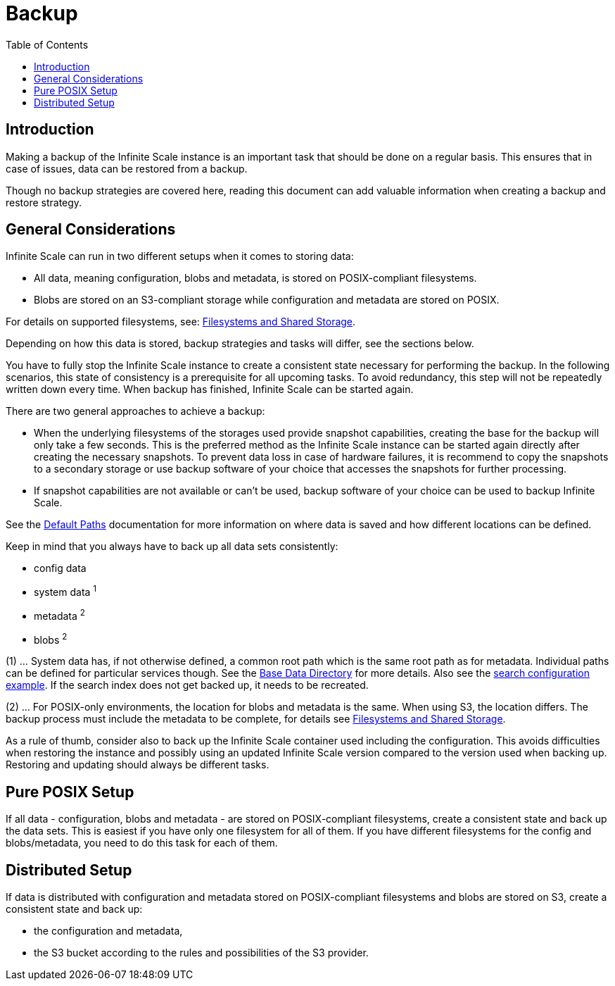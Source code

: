 = Backup
:toc: right
:description: Making a backup of the Infinite Scale instance is an important task that should be done on a regular basis.

== Introduction

{description} This ensures that in case of issues, data can be restored from a backup.

Though no backup strategies are covered here, reading this document can add valuable information when creating a backup and restore strategy.

== General Considerations

Infinite Scale can run in two different setups when it comes to storing data:

* All data, meaning configuration, blobs and metadata, is stored on POSIX-compliant filesystems.
* Blobs are stored on an S3-compliant storage while configuration and metadata are stored on POSIX.

For details on supported filesystems, see: xref:prerequisites/prerequisites.adoc#filesystems-and-shared-storage[Filesystems and Shared Storage].

Depending on how this data is stored, backup strategies and tasks will differ, see the sections below.

You have to fully stop the Infinite Scale instance to create a consistent state necessary for performing the backup. In the following scenarios, this state of consistency is a prerequisite for all upcoming tasks. To avoid redundancy, this step will not be repeatedly written down every time. When backup has finished, Infinite Scale can be started again.

There are two general approaches to achieve a backup:

* When the underlying filesystems of the storages used provide snapshot capabilities, creating the base for the backup will only take a few seconds. This is the preferred method as the Infinite Scale instance can be started again directly after creating the necessary snapshots. To prevent data loss in case of hardware failures, it is recommend to copy the snapshots to a secondary storage or use backup software of your choice that accesses the snapshots for further processing.

* If snapshot capabilities are not available or can't be used, backup software of your choice can be used to backup Infinite Scale.

See the xref:deployment/general/general-info.adoc#default-paths[Default Paths] documentation for more information on where data is saved and how different locations can be defined.

Keep in mind that you always have to back up all data sets consistently:

* config data
* system data ^1^
* metadata ^2^
* blobs ^2^

(1) ... System data has, if not otherwise defined, a common root path which is the same root path as for metadata. Individual paths can be defined for particular services though. See the xref:deployment/general/general-info.adoc#base-data-directory[Base Data Directory] for more details. Also see the xref:conf-examples/search/configure-search.adoc[search configuration example]. If the search index does not get backed up, it needs to be recreated.

{empty}

(2) ... For POSIX-only environments, the location for blobs and metadata is the same. When using S3, the location differs. The backup process must include the metadata to be complete, for details see xref:prerequisites/prerequisites.adoc#filesystems-and-shared-storage[Filesystems and Shared Storage].

As a rule of thumb, consider also to back up the Infinite Scale container used including the configuration. This avoids difficulties when restoring the instance and possibly using an updated Infinite Scale version compared to the version used when backing up. Restoring and updating should always be different tasks.

== Pure POSIX Setup

If all data - configuration, blobs and metadata - are stored on POSIX-compliant filesystems, create a consistent state and back up the data sets. This is easiest if you have only one filesystem for all of them. If you have different filesystems for the config and blobs/metadata, you need to do this task for each of them.

== Distributed Setup

If data is distributed with configuration and metadata stored on POSIX-compliant filesystems and blobs are stored on S3, create a consistent state and back up:

* the configuration and metadata,
* the S3 bucket according to the rules and possibilities of the S3 provider.
